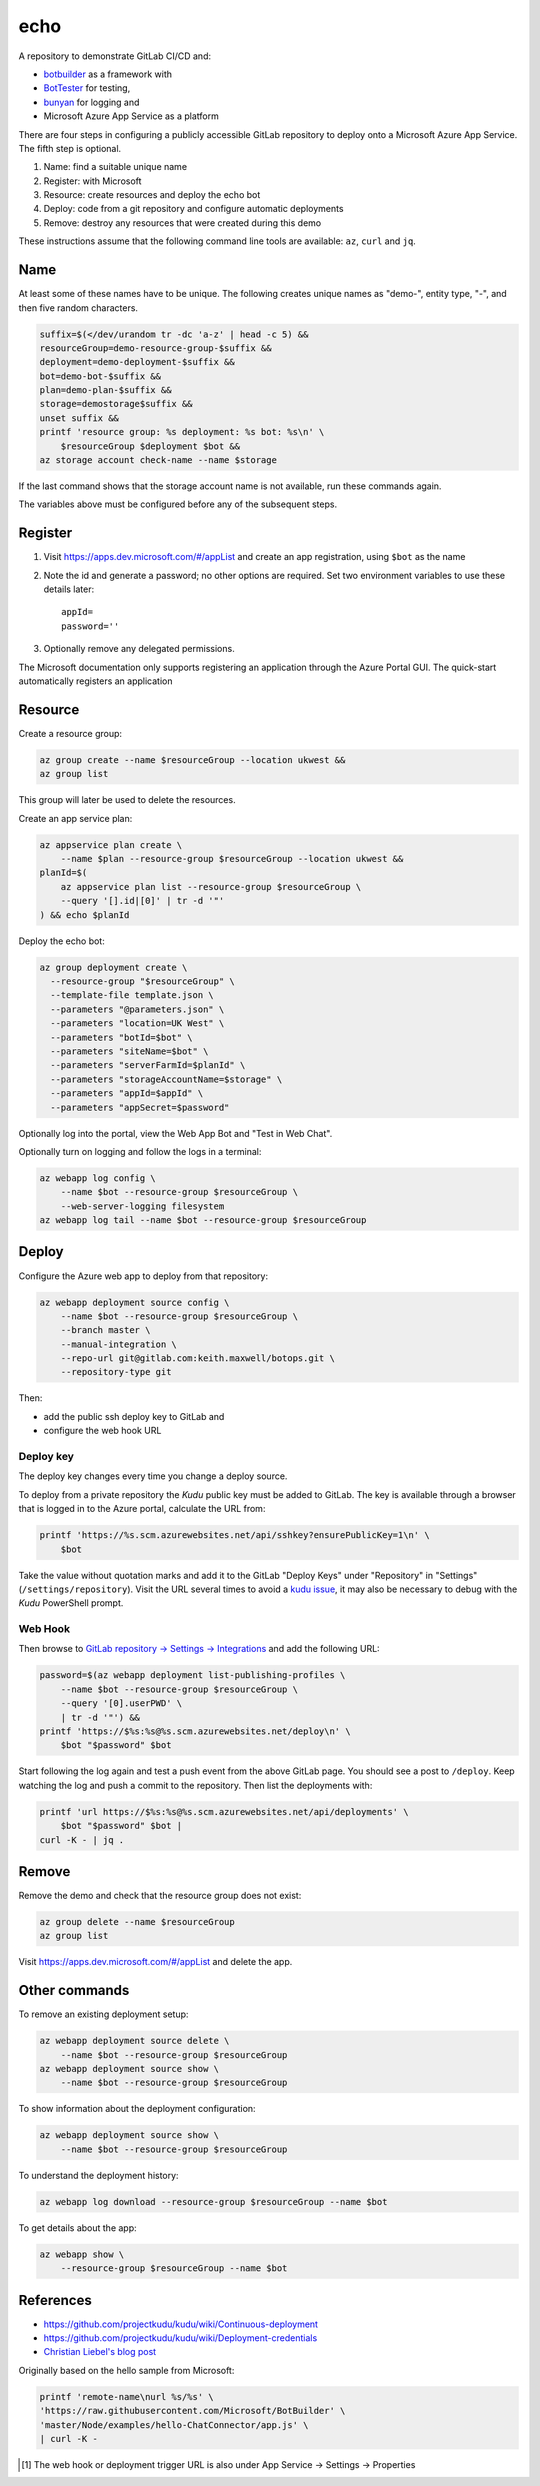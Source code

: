 ====
echo
====

A repository to demonstrate GitLab CI/CD and:

-   `botbuilder <https://github.com/Microsoft/BotBuilder>`__  as a framework
    with
-   `BotTester <https://github.com/microsoftly/BotTester>`__ for testing,
-   `bunyan <https://github.com/trentm/node-bunyan>`__ for logging and
-   Microsoft Azure App Service as a platform

There are four steps in configuring a publicly accessible GitLab repository to
deploy onto a Microsoft Azure App Service. The fifth step is optional.

#.  Name: find a suitable unique name
#.  Register: with Microsoft
#.  Resource: create resources and deploy the echo bot
#.  Deploy: code from a git repository and configure automatic deployments
#.  Remove: destroy any resources that were created during this demo

These instructions assume that the following command line tools are available:
``az``, ``curl`` and ``jq``.

Name
----

At least some of these names have to be unique. The following creates unique
names as "demo-", entity type, "-", and then five random characters.

.. code:: sh

    suffix=$(</dev/urandom tr -dc 'a-z' | head -c 5) &&
    resourceGroup=demo-resource-group-$suffix &&
    deployment=demo-deployment-$suffix &&
    bot=demo-bot-$suffix &&
    plan=demo-plan-$suffix &&
    storage=demostorage$suffix &&
    unset suffix &&
    printf 'resource group: %s deployment: %s bot: %s\n' \
        $resourceGroup $deployment $bot &&
    az storage account check-name --name $storage

If the last command shows that the storage account name is not available, run
these commands again.

The variables above must be configured before any of the subsequent steps.

Register
--------

#.  Visit https://apps.dev.microsoft.com/#/appList and create an app
    registration, using ``$bot`` as the name
#.  Note the id and generate a password; no other options are required.
    Set two environment variables to use these details later::

        appId=
        password=''

#.  Optionally remove any delegated permissions.

The Microsoft documentation only supports registering an application through
the Azure Portal GUI. The quick-start automatically registers an application

Resource
--------

Create a resource group:

.. code:: sh

    az group create --name $resourceGroup --location ukwest &&
    az group list

This group will later be used to delete the resources.

Create an app service plan:

.. code:: sh

    az appservice plan create \
        --name $plan --resource-group $resourceGroup --location ukwest &&
    planId=$(
        az appservice plan list --resource-group $resourceGroup \
        --query '[].id|[0]' | tr -d '"'
    ) && echo $planId

Deploy the echo bot:

.. code:: sh

    az group deployment create \
      --resource-group "$resourceGroup" \
      --template-file template.json \
      --parameters "@parameters.json" \
      --parameters "location=UK West" \
      --parameters "botId=$bot" \
      --parameters "siteName=$bot" \
      --parameters "serverFarmId=$planId" \
      --parameters "storageAccountName=$storage" \
      --parameters "appId=$appId" \
      --parameters "appSecret=$password"

Optionally log into the portal, view the Web App Bot and "Test in Web Chat".

Optionally turn on logging and follow the logs in a terminal:

.. code:: sh

    az webapp log config \
        --name $bot --resource-group $resourceGroup \
        --web-server-logging filesystem
    az webapp log tail --name $bot --resource-group $resourceGroup

Deploy
------

Configure the Azure web app to deploy from that repository:

.. code:: sh

    az webapp deployment source config \
        --name $bot --resource-group $resourceGroup \
        --branch master \
        --manual-integration \
        --repo-url git@gitlab.com:keith.maxwell/botops.git \
        --repository-type git

Then:

-   add the public ssh deploy key to GitLab and
-   configure the web hook URL

Deploy key
~~~~~~~~~~

The deploy key changes every time you change a deploy source.

To deploy from a private repository the `Kudu` public key must be added to
GitLab. The key is available through a browser that is logged in to the Azure
portal, calculate the URL from:

.. code::

    printf 'https://%s.scm.azurewebsites.net/api/sshkey?ensurePublicKey=1\n' \
        $bot

Take the value without quotation marks and add it to the GitLab "Deploy Keys"
under "Repository" in "Settings" (``/settings/repository``).
Visit the URL several times to avoid a `kudu issue`_, it may also be necessary
to debug with the `Kudu` PowerShell prompt.

.. _kudu issue: https://github.com/projectkudu/kudu/issues/2279


Web Hook
~~~~~~~~

Then browse to `GitLab repository → Settings → Integrations <https://
gitlab.com/keith.maxwell/echo/settings/integrations>`__ and add the following
URL:

.. code:: sh

    password=$(az webapp deployment list-publishing-profiles \
        --name $bot --resource-group $resourceGroup \
        --query '[0].userPWD' \
        | tr -d '"') &&
    printf 'https://$%s:%s@%s.scm.azurewebsites.net/deploy\n' \
        $bot "$password" $bot


Start following the log again and test a push event from the above GitLab page.
You should see a post to ``/deploy``. Keep watching the log and push a commit
to the repository. Then list the deployments with:

.. code:: sh

    printf 'url https://$%s:%s@%s.scm.azurewebsites.net/api/deployments' \
        $bot "$password" $bot |
    curl -K - | jq .

Remove
------

Remove the demo and check that the resource group does not exist:

.. code:: sh

    az group delete --name $resourceGroup
    az group list

Visit https://apps.dev.microsoft.com/#/appList and delete the app.

Other commands
--------------

To remove an existing deployment setup:

.. code:: sh

    az webapp deployment source delete \
        --name $bot --resource-group $resourceGroup
    az webapp deployment source show \
        --name $bot --resource-group $resourceGroup

To show information about the deployment configuration:

.. code:: sh

    az webapp deployment source show \
        --name $bot --resource-group $resourceGroup

To understand the deployment history:

.. code:: sh

    az webapp log download --resource-group $resourceGroup --name $bot

To get details about the app:

.. code:: sh

    az webapp show \
        --resource-group $resourceGroup --name $bot

References
----------

-   https://github.com/projectkudu/kudu/wiki/Continuous-deployment
-   https://github.com/projectkudu/kudu/wiki/Deployment-credentials
-   `Christian Liebel's blog post <https://christianliebel.com/2016/05/
    auto-deploying-to-azure-app-services-from-gitlab/>`__

Originally based on the hello sample from Microsoft:

.. code:: sh

    printf 'remote-name\nurl %s/%s' \
    'https://raw.githubusercontent.com/Microsoft/BotBuilder' \
    'master/Node/examples/hello-ChatConnector/app.js' \
    | curl -K -

.. Footnotes

.. [1] The web hook or deployment trigger URL is also under App Service →
    Settings → Properties
